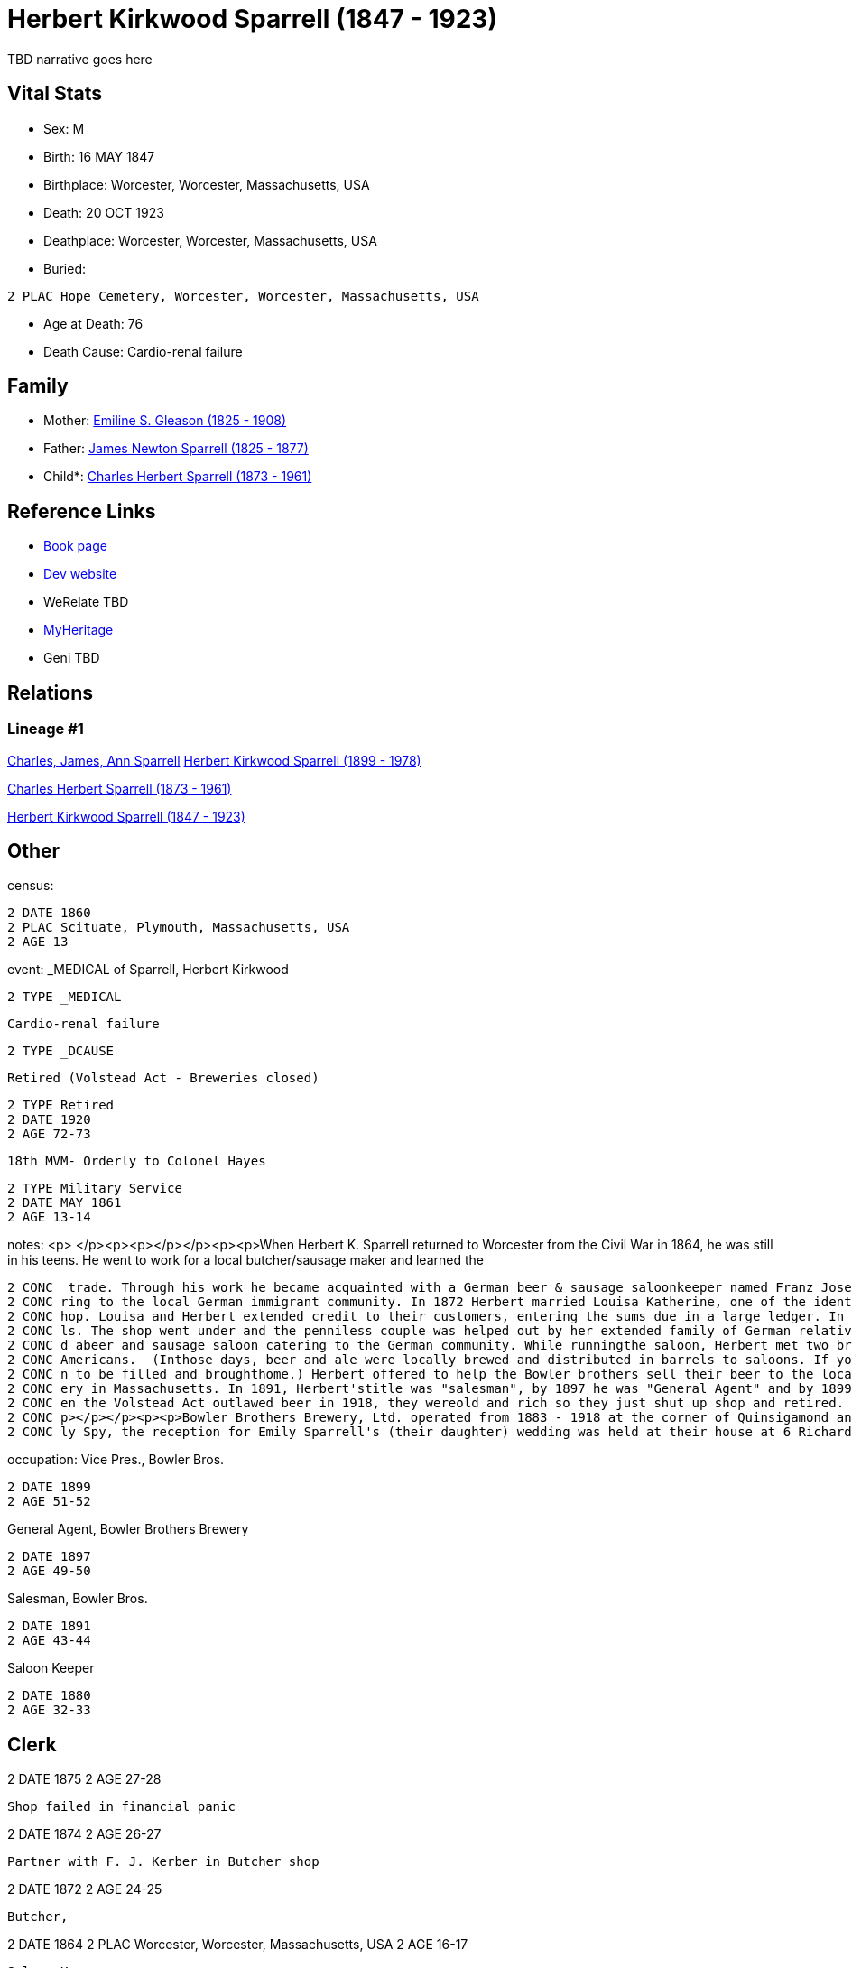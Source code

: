 = Herbert Kirkwood Sparrell (1847 - 1923)

TBD narrative goes here


== Vital Stats


* Sex: M
* Birth: 16 MAY 1847
* Birthplace: Worcester, Worcester, Massachusetts, USA
* Death: 20 OCT 1923
* Deathplace: Worcester, Worcester, Massachusetts, USA
* Buried: 
----
2 PLAC Hope Cemetery, Worcester, Worcester, Massachusetts, USA
----

* Age at Death: 76
* Death Cause: Cardio-renal failure


== Family
* Mother: https://github.com/spoarrell/cfs_ancestors/tree/main/Vol_02_Ships/V2_C5_Ancestors/V2_C5_G4/gen4.PPPM.adoc[Emiline S. Gleason (1825 - 1908)]


* Father: https://github.com/spoarrell/cfs_ancestors/tree/main/Vol_02_Ships/V2_C5_Ancestors/V2_C5_G4/gen4.PPPP.adoc[James Newton Sparrell (1825 - 1877)]


* Child*: https://github.com/spoarrell/cfs_ancestors/tree/main/Vol_02_Ships/V2_C5_Ancestors/V2_C5_G2/gen2.PP.adoc[Charles Herbert Sparrell (1873 - 1961)]



== Reference Links
* https://github.com/spoarrell/cfs_ancestors/tree/main/Vol_02_Ships/V2_C5_Ancestors/V2_C5_G3/gen3.PPP.adoc[Book page]
* https://cfsjksas.gigalixirapp.com/person?p=p0273[Dev website]
* WeRelate TBD
* https://www.myheritage.com/profile-OYYV6NML2DHJUFEXHD45V4W32Y6KPTI-23000508/herbert-kirkwood-sparrell[MyHeritage]
* Geni TBD

== Relations
=== Lineage #1
https://github.com/spoarrell/cfs_ancestors/tree/main/Vol_02_Ships/V2_C1_Principals/0_intro_principals.adoc[Charles, James, Ann Sparrell]
https://github.com/spoarrell/cfs_ancestors/tree/main/Vol_02_Ships/V2_C5_Ancestors/V2_C5_G1/gen1.P.adoc[Herbert Kirkwood Sparrell (1899 - 1978)]

https://github.com/spoarrell/cfs_ancestors/tree/main/Vol_02_Ships/V2_C5_Ancestors/V2_C5_G2/gen2.PP.adoc[Charles Herbert Sparrell (1873 - 1961)]

https://github.com/spoarrell/cfs_ancestors/tree/main/Vol_02_Ships/V2_C5_Ancestors/V2_C5_G3/gen3.PPP.adoc[Herbert Kirkwood Sparrell (1847 - 1923)]


== Other
census: 
----
2 DATE 1860
2 PLAC Scituate, Plymouth, Massachusetts, USA
2 AGE 13
----

event:  _MEDICAL of Sparrell, Herbert Kirkwood
----
2 TYPE _MEDICAL
----
 Cardio-renal failure
----
2 TYPE _DCAUSE
----
 Retired (Volstead Act - Breweries closed)
----
2 TYPE Retired
2 DATE 1920
2 AGE 72-73
----
 18th MVM- Orderly to Colonel Hayes
----
2 TYPE Military Service
2 DATE MAY 1861
2 AGE 13-14
----

notes: <p>&nbsp;</p><p><p></p></p><p><p>When Herbert K. Sparrell returned to Worcester from the Civil War in 1864, he was still in his teens. He went to work for a local butcher/sausage maker and learned the
----
2 CONC  trade. Through his work he became acquainted with a German beer & sausage saloonkeeper named Franz Josef Kerber. In 1871 they established a "smoked meat shop" under the name of Kerber & Sparrell cate
2 CONC ring to the local German immigrant community. In 1872 Herbert married Louisa Katherine, one of the identical twin daughters of Franz. In August 1873, Franz died leaving Herbert and Louisa to run the s
2 CONC hop. Louisa and Herbert extended credit to their customers, entering the sums due in a large ledger. In 1874 a financial panic occurred. Many customers lost their jobs and were unable to pay their bil
2 CONC ls. The shop went under and the penniless couple was helped out by her extended family of German relatives.</p><p><p></p></p><p><p>Herbert found a job as a clerk in 1875, but by 1883 he had establishe
2 CONC d abeer and sausage saloon catering to the German community. While runningthe saloon, Herbert met two brothers from Yorkshire who knew how to make good English ale but didn't know how to market it to 
2 CONC Americans.  (Inthose days, beer and ale were locally brewed and distributed in barrels to saloons. If you wanted beer, you drank ina saloon or took a tin container called a "growler" down to the saloo
2 CONC n to be filled and broughthome.) Herbert offered to help the Bowler brothers sell their beer to the local saloons. Herbert turned out to be a fabulous salesman. Bowler Brothers became the largest brew
2 CONC ery in Massachusetts. In 1891, Herbert'stitle was "salesman", by 1897 he was "General Agent" and by 1899, VicePresident. The Bowler brothers and H.K. Sparrell made fortunes and livedin grand style. Wh
2 CONC en the Volstead Act outlawed beer in 1918, they wereold and rich so they just shut up shop and retired. Herbert K. left quite a bit of money to his children and grandchildren when he died in 1923.<p><
2 CONC p></p></p><p><p>Bowler Brothers Brewery, Ltd. operated from 1883 - 1918 at the corner of Quinsigamond and  Ellsworth Streets in Worcester.</p></p><p><p></p></p><p>According to article in Worcester Dai
2 CONC ly Spy, the reception for Emily Sparrell's (their daughter) wedding was held at their house at 6 Richards St, Worcester, MA</p>
----

occupation: Vice Pres., Bowler Bros.
----
2 DATE 1899
2 AGE 51-52
----
General Agent, Bowler Brothers Brewery
----
2 DATE 1897
2 AGE 49-50
----
Salesman, Bowler Bros.
----
2 DATE 1891
2 AGE 43-44
----
Saloon Keeper
----
2 DATE 1880
2 AGE 32-33
----
Clerk
----
2 DATE 1875
2 AGE 27-28
----
Shop failed in financial panic
----
2 DATE 1874
2 AGE 26-27
----
Partner with F. J. Kerber in Butcher shop
----
2 DATE 1872
2 AGE 24-25
----
Butcher,
----
2 DATE 1864
2 PLAC Worcester, Worcester, Massachusetts, USA
2 AGE 16-17
----
Saloon Keeper
----
2 DATE 1883
2 AGE 35-36
----

residence: 
----
2 DATE 1902
2 AGE 54-55
2 ADDR
3 ADR1 6 RIchards St, Worcester, Massachusetts
----


== Sources
